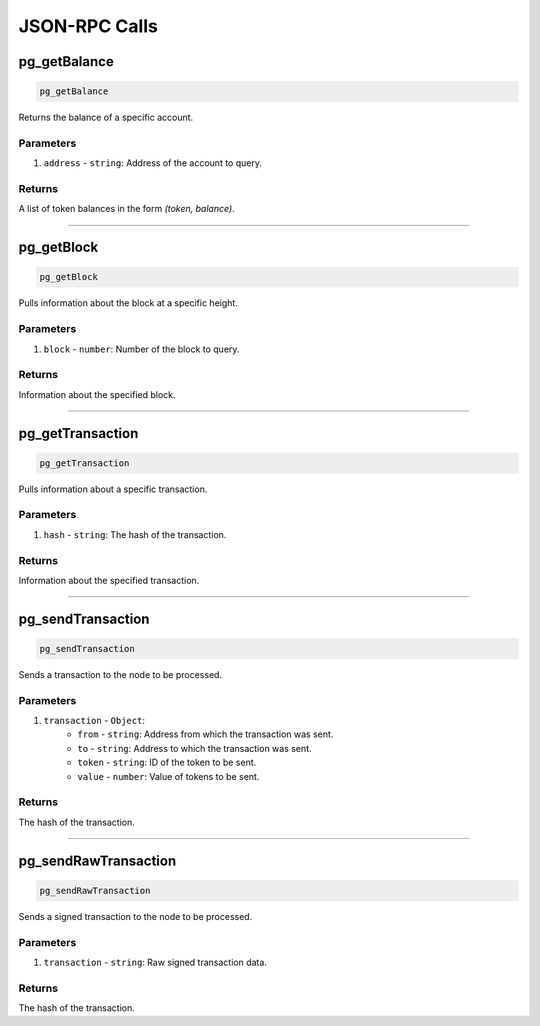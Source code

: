 ==============
JSON-RPC Calls
==============

pg_getBalance
=============
.. code-block:: javascript

    pg_getBalance

Returns the balance of a specific account.

----------
Parameters
----------

1. ``address`` - ``string``: Address of the account to query.

-------
Returns
-------
A list of token balances in the form `(token, balance)`.

------------------------------------------------------------------------------

pg_getBlock
===========
.. code-block:: javascript

    pg_getBlock

Pulls information about the block at a specific height.

----------
Parameters
----------

1. ``block`` - ``number``: Number of the block to query.

-------
Returns
-------

Information about the specified block.

------------------------------------------------------------------------------

pg_getTransaction
=================
.. code-block:: javascript

    pg_getTransaction

Pulls information about a specific transaction.

----------
Parameters
----------

1. ``hash`` - ``string``: The hash of the transaction.

-------
Returns
-------

Information about the specified transaction.

------------------------------------------------------------------------------

pg_sendTransaction
==================
.. code-block:: javascript

    pg_sendTransaction

Sends a transaction to the node to be processed.

----------
Parameters
----------

1. ``transaction`` - ``Object``:
    * ``from`` - ``string``: Address from which the transaction was sent.
    * ``to`` - ``string``: Address to which the transaction was sent.
    * ``token`` - ``string``: ID of the token to be sent.
    * ``value`` - ``number``: Value of tokens to be sent.

-------
Returns
-------

The hash of the transaction.

------------------------------------------------------------------------------

pg_sendRawTransaction
=====================
.. code-block:: javascript

    pg_sendRawTransaction

Sends a signed transaction to the node to be processed.

----------
Parameters
----------

1. ``transaction`` - ``string``: Raw signed transaction data.

-------
Returns
-------

The hash of the transaction.
